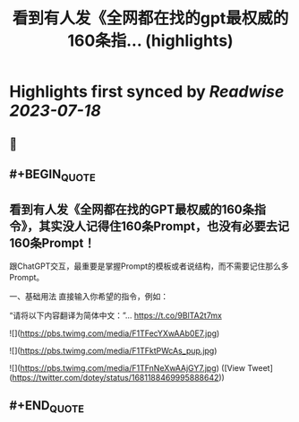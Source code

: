 :PROPERTIES:
:title: 看到有人发《全网都在找的gpt最权威的160条指... (highlights)
:END:

:PROPERTIES:
:author: [[dotey on Twitter]]
:full-title: "看到有人发《全网都在找的gpt最权威的160条指..."
:category: [[tweets]]
:url: https://twitter.com/dotey/status/1681188469995888642
:END:

* Highlights first synced by [[Readwise]] [[2023-07-18]]
** 📌
** #+BEGIN_QUOTE
** 看到有人发《全网都在找的GPT最权威的160条指令》，其实没人记得住160条Prompt，也没有必要去记160条Prompt！

跟ChatGPT交互，最重要是掌握Prompt的模板或者说结构，而不需要记住那么多Prompt。

一、基础用法
直接输入你希望的指令，例如：

“请将以下内容翻译为简体中文：”… https://t.co/9BlTA2t7mx 

![](https://pbs.twimg.com/media/F1TFecYXwAAb0E7.jpg) 

![](https://pbs.twimg.com/media/F1TFktPWcAs_pup.jpg) 

![](https://pbs.twimg.com/media/F1TFnNeXwAAjGY7.jpg) ([View Tweet](https://twitter.com/dotey/status/1681188469995888642))
** #+END_QUOTE